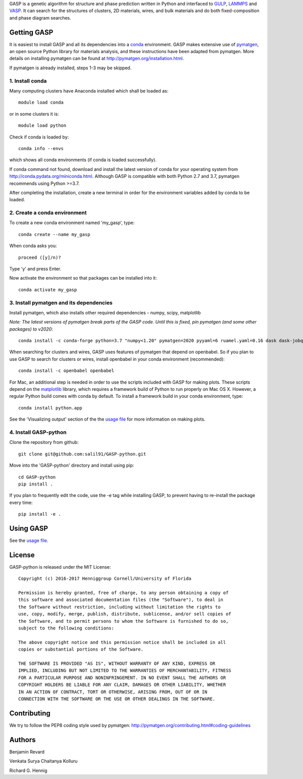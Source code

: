 GASP is a genetic algorithm for structure and phase prediction written in Python and interfaced to GULP_, LAMMPS_ and VASP_. It can search for the structures of clusters, 2D materials, wires, and bulk materials and do both fixed-composition and phase diagram searches.

.. _VASP: http://www.vasp.at/
.. _LAMMPS: http://lammps.sandia.gov/
.. _GULP: https://gulp.curtin.edu.au/gulp/


Getting GASP
============
It is easiest to install GASP and all its dependencies into a conda_ environment. GASP makes extensive use of pymatgen_, an open source Python library for materials analysis, and these instructions have been adapted from pymatgen. More details on installing pymatgen can be found at http://pymatgen.org/installation.html.

If pymatgen is already installed, steps 1-3 may be skipped.

.. _conda: http://conda.pydata.org/docs/index.html
.. _pymatgen: http://pymatgen.org/

1. Install conda
----------------

Many computing clusters have Anaconda installed which shall be loaded as::

    module load conda

or in some clusters it is::

    module load python

Check if conda is loaded by::

    conda info --envs

which shows all conda environments (if conda is loaded successfully).

If conda command not found, download and install the latest version of conda for your operating system from http://conda.pydata.org/miniconda.html. Although GASP is compatible with both Python 2.7 and 3.7, pymatgen recommends using Python >=3.7.

After completing the installation, create a new terminal in order for the environment variables added by conda to be loaded.


2. Create a conda environment
-----------------------------

To create a new conda environment named 'my_gasp', type::

    conda create --name my_gasp

When conda asks you::

    proceed ([y]/n)?

Type 'y' and press Enter.

Now activate the environment so that packages can be installed into it::

    conda activate my_gasp

3. Install pymatgen and its dependencies
----------------------------------------

Install pymatgen, which also installs other required dependencies - numpy, scipy, matplotlib

*Note: The latest versions of pymatgen break parts of the GASP code. Until this is fixed, pin pymatgen (and some other packages) to v2020*::

    conda install -c conda-forge python=3.7 "numpy<1.20" pymatgen=2020 pyyaml=6 ruamel.yaml=0.16 dask dask-jobqueue

When searching for clusters and wires, GASP uses features of pymatgen that depend on openbabel. So if you plan to use GASP to search for clusters or wires, install openbabel in your conda environment (recommended)::

   conda install -c openbabel openbabel

For Mac, an additional step is needed in order to use the scripts included with GASP for making plots. These scripts depend on the matplotlib_ library, which requires a framework build of Python to run properly on Mac OS X. However, a regular Python build comes with conda by default. To install a framework build in your conda environment, type::

    conda install python.app

See the 'Visualizing output' section of the the `usage file`_ for more information on making plots.

.. _matplotlib: http://matplotlib.org/index.html


4. Install GASP-python
----------------------

Clone the repository from github::

    git clone git@github.com:salil91/GASP-python.git

Move into the 'GASP-python' directory and install using pip::

    cd GASP-python
    pip install .

If you plan to frequently edit the code, use the -e tag while installing GASP, to prevent having to re-install the package every time::

    pip install -e .


Using GASP
==========

See the `usage file`_.

.. _usage file: docs/usage.md


License
=======

GASP-python is released under the MIT License::

    Copyright (c) 2016-2017 Henniggroup Cornell/University of Florida

    Permission is hereby granted, free of charge, to any person obtaining a copy of
    this software and associated documentation files (the "Software"), to deal in
    the Software without restriction, including without limitation the rights to
    use, copy, modify, merge, publish, distribute, sublicense, and/or sell copies of
    the Software, and to permit persons to whom the Software is furnished to do so,
    subject to the following conditions:

    The above copyright notice and this permission notice shall be included in all
    copies or substantial portions of the Software.

    THE SOFTWARE IS PROVIDED "AS IS", WITHOUT WARRANTY OF ANY KIND, EXPRESS OR
    IMPLIED, INCLUDING BUT NOT LIMITED TO THE WARRANTIES OF MERCHANTABILITY, FITNESS
    FOR A PARTICULAR PURPOSE AND NONINFRINGEMENT. IN NO EVENT SHALL THE AUTHORS OR
    COPYRIGHT HOLDERS BE LIABLE FOR ANY CLAIM, DAMAGES OR OTHER LIABILITY, WHETHER
    IN AN ACTION OF CONTRACT, TORT OR OTHERWISE, ARISING FROM, OUT OF OR IN
    CONNECTION WITH THE SOFTWARE OR THE USE OR OTHER DEALINGS IN THE SOFTWARE.


Contributing
============

We try to follow the PEP8 coding style used by pymatgen: http://pymatgen.org/contributing.html#coding-guidelines

Authors
=======

Benjamin Revard

Venkata Surya Chaitanya Kolluru

Richard G. Hennig
